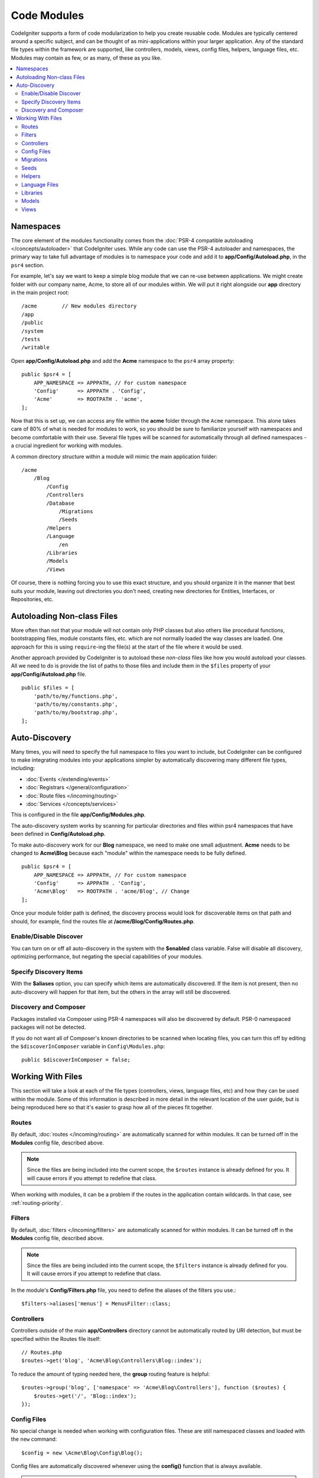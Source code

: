 ############
Code Modules
############

CodeIgniter supports a form of code modularization to help you create reusable code. Modules are typically
centered around a specific subject, and can be thought of as mini-applications within your larger application. Any
of the standard file types within the framework are supported, like controllers, models, views, config files, helpers,
language files, etc. Modules may contain as few, or as many, of these as you like.

.. contents::
    :local:
    :depth: 2

==========
Namespaces
==========

The core element of the modules functionality comes from the :doc:`PSR-4 compatible autoloading </concepts/autoloader>`
that CodeIgniter uses. While any code can use the PSR-4 autoloader and namespaces, the primary way to take full advantage of
modules is to namespace your code and add it to **app/Config/Autoload.php**, in the ``psr4`` section.

For example, let's say we want to keep a simple blog module that we can re-use between applications. We might create
folder with our company name, Acme, to store all of our modules within. We will put it right alongside our **app**
directory in the main project root::

    /acme        // New modules directory
    /app
    /public
    /system
    /tests
    /writable

Open **app/Config/Autoload.php** and add the **Acme** namespace to the ``psr4`` array property::

    public $psr4 = [
        APP_NAMESPACE => APPPATH, // For custom namespace
        'Config'      => APPPATH . 'Config',
        'Acme'        => ROOTPATH . 'acme',
    ];

Now that this is set up, we can access any file within the **acme** folder through the ``Acme`` namespace. This alone
takes care of 80% of what is needed for modules to work, so you should be sure to familiarize yourself with namespaces
and become comfortable with their use. Several file types will be scanned for automatically through all defined namespaces - a crucial ingredient for working with modules.

A common directory structure within a module will mimic the main application folder::

    /acme
        /Blog
            /Config
            /Controllers
            /Database
                /Migrations
                /Seeds
            /Helpers
            /Language
                /en
            /Libraries
            /Models
            /Views

Of course, there is nothing forcing you to use this exact structure, and you should organize it in the manner that
best suits your module, leaving out directories you don't need, creating new directories for Entities, Interfaces,
or Repositories, etc.

===========================
Autoloading Non-class Files
===========================

More often than not that your module will not contain only PHP classes but also others like procedural
functions, bootstrapping files, module constants files, etc. which are not normally loaded the way classes
are loaded. One approach for this is using ``require``-ing the file(s) at the start of the file where it
would be used.

Another approach provided by CodeIgniter is to autoload these *non-class* files like how you would autoload
your classes. All we need to do is provide the list of paths to those files and include them in the
``$files`` property of your **app/Config/Autoload.php** file.

::

    public $files = [
        'path/to/my/functions.php',
        'path/to/my/constants.php',
        'path/to/my/bootstrap.php',
    ];

==============
Auto-Discovery
==============

Many times, you will need to specify the full namespace to files you want to include, but CodeIgniter can be
configured to make integrating modules into your applications simpler by automatically discovering many different
file types, including:

- :doc:`Events </extending/events>`
- :doc:`Registrars </general/configuration>`
- :doc:`Route files </incoming/routing>`
- :doc:`Services </concepts/services>`

This is configured in the file **app/Config/Modules.php**.

The auto-discovery system works by scanning for particular directories and files within psr4 namespaces that have been defined in **Config/Autoload.php**.

To make auto-discovery work for our **Blog** namespace, we need to make one small adjustment.
**Acme** needs to be changed to **Acme\\Blog** because each "module" within the namespace needs to be fully defined.

::

    public $psr4 = [
        APP_NAMESPACE => APPPATH, // For custom namespace
        'Config'      => APPPATH . 'Config',
        'Acme\Blog'   => ROOTPATH . 'acme/Blog', // Change
    ];

Once your module folder path is defined, the discovery process would look for discoverable items on that path and should, for example, find the routes file at **/acme/Blog/Config/Routes.php**.

Enable/Disable Discover
=======================

You can turn on or off all auto-discovery in the system with the **$enabled** class variable. False will disable
all discovery, optimizing performance, but negating the special capabilities of your modules.

Specify Discovery Items
=======================

With the **$aliases** option, you can specify which items are automatically discovered. If the item is not
present, then no auto-discovery will happen for that item, but the others in the array will still be discovered.

Discovery and Composer
======================

Packages installed via Composer using PSR-4 namespaces will also be discovered by default.
PSR-0 namespaced packages will not be detected.

If you do not want all of Composer's known directories to be scanned when locating files, you can turn this off
by editing the ``$discoverInComposer`` variable in ``Config\Modules.php``::

    public $discoverInComposer = false;

==================
Working With Files
==================

This section will take a look at each of the file types (controllers, views, language files, etc) and how they can
be used within the module. Some of this information is described in more detail in the relevant location of the user
guide, but is being reproduced here so that it's easier to grasp how all of the pieces fit together.

Routes
======

By default, :doc:`routes </incoming/routing>` are automatically scanned for within modules. It can be turned off in
the **Modules** config file, described above.

.. note:: Since the files are being included into the current scope, the ``$routes`` instance is already defined for you.
    It will cause errors if you attempt to redefine that class.

When working with modules, it can be a problem if the routes in the application contain wildcards.
In that case, see :ref:`routing-priority`.

Filters
=======

By default, :doc:`filters </incoming/filters>` are automatically scanned for within modules.
It can be turned off in the **Modules** config file, described above.

.. note:: Since the files are being included into the current scope, the ``$filters`` instance is already defined for you.
    It will cause errors if you attempt to redefine that class.

In the module's **Config/Filters.php** file, you need to define the aliases of the filters you use.::

    $filters->aliases['menus'] = MenusFilter::class;

Controllers
===========

Controllers outside of the main **app/Controllers** directory cannot be automatically routed by URI detection,
but must be specified within the Routes file itself::

    // Routes.php
    $routes->get('blog', 'Acme\Blog\Controllers\Blog::index');

To reduce the amount of typing needed here, the **group** routing feature is helpful::

    $routes->group('blog', ['namespace' => 'Acme\Blog\Controllers'], function ($routes) {
        $routes->get('/', 'Blog::index');
    });

Config Files
============

No special change is needed when working with configuration files. These are still namespaced classes and loaded
with the ``new`` command::

    $config = new \Acme\Blog\Config\Blog();

Config files are automatically discovered whenever using the **config()** function that is always available.

.. note:: We don't recommend you use the same short classname in modules.
    Modules that need to override or add to known configurations in **app/Config/** should use :ref:`registrars`.

.. note:: **config()** finds the file in **app/Config/** when there is a class with the same shortname,
    even if you specify a fully qualified class name like ``config(\Acme\Blog\Config\Blog::class)``.
    This is because ``config()`` is a wrapper for the ``Factories`` class which uses ``preferApp`` by default. See :ref:`factories-options` for more information.

Migrations
==========

Migration files will be automatically discovered within defined namespaces. All migrations found across all
namespaces will be run every time.

Seeds
=====

Seed files can be used from both the CLI and called from within other seed files as long as the full namespace
is provided. If calling on the CLI, you will need to provide double backslashes::

    > php public/index.php migrations seed Acme\\Blog\\Database\\Seeds\\TestPostSeeder

Helpers
=======

Helpers will be located automatically from defined namespaces when using the ``helper()`` method, as long as it
is within the namespaces **Helpers** directory::

    helper('blog');

Language Files
==============

Language files are located automatically from defined namespaces when using the ``lang()`` method, as long as the
file follows the same directory structures as the main application directory.

Libraries
=========

Libraries are always instantiated by their fully-qualified class name, so no special access is provided::

    $lib = new \Acme\Blog\Libraries\BlogLib();

Models
======

Models are always instantiated by their fully-qualified class name, so no special access is provided::

    $model = new \Acme\Blog\Models\PostModel();

Views
=====

Views can be loaded using the class namespace as described in the :doc:`views </outgoing/views>` documentation::

    echo view('Acme\Blog\Views\index');
